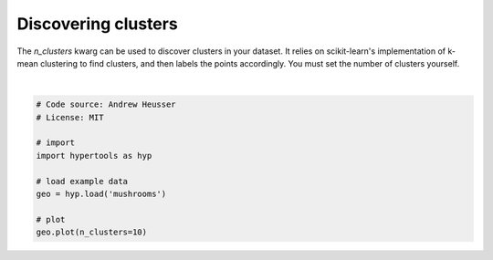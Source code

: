 
.. DO NOT EDIT.
.. THIS FILE WAS AUTOMATICALLY GENERATED BY SPHINX-GALLERY.
.. TO MAKE CHANGES, EDIT THE SOURCE PYTHON FILE:
.. "auto_examples/plot_clusters.py"
.. LINE NUMBERS ARE GIVEN BELOW.

.. only:: html

    .. note::
        :class: sphx-glr-download-link-note

        :ref:`Go to the end <sphx_glr_download_auto_examples_plot_clusters.py>`
        to download the full example code.

.. rst-class:: sphx-glr-example-title

.. _sphx_glr_auto_examples_plot_clusters.py:


=============================
Discovering clusters
=============================

The `n_clusters` kwarg can be used to discover clusters in your dataset.  It
relies on scikit-learn's implementation of k-mean clustering to find clusters,
and then labels the points accordingly. You must set the number of clusters
yourself.

.. GENERATED FROM PYTHON SOURCE LINES 12-24



.. image-sg:: /auto_examples/images/sphx_glr_plot_clusters_001.png
   :alt: plot clusters
   :srcset: /auto_examples/images/sphx_glr_plot_clusters_001.png
   :class: sphx-glr-single-img


.. rst-class:: sphx-glr-script-out

 .. code-block:: none

    /Users/jmanning/hypertools/hypertools/plot/plot.py:399: UserWarning: n_clusters overrides hue, ignoring hue.
      warnings.warn("n_clusters overrides hue, ignoring hue.")
    /Users/jmanning/hypertools/hypertools/plot/plot.py:577: UserWarning: Could not convert all list arguments to numpy arrays.  If list is longer than 256 items, it will automatically be pickled, which could cause Python 2/3 compatibility issues for the DataGeometry object.
      warnings.warn(

    <hypertools.datageometry.DataGeometry object at 0x133328080>





|

.. code-block:: Python


    # Code source: Andrew Heusser
    # License: MIT

    # import
    import hypertools as hyp

    # load example data
    geo = hyp.load('mushrooms')

    # plot
    geo.plot(n_clusters=10)


.. rst-class:: sphx-glr-timing

   **Total running time of the script:** (0 minutes 0.084 seconds)


.. _sphx_glr_download_auto_examples_plot_clusters.py:

.. only:: html

  .. container:: sphx-glr-footer sphx-glr-footer-example

    .. container:: sphx-glr-download sphx-glr-download-jupyter

      :download:`Download Jupyter notebook: plot_clusters.ipynb <plot_clusters.ipynb>`

    .. container:: sphx-glr-download sphx-glr-download-python

      :download:`Download Python source code: plot_clusters.py <plot_clusters.py>`

    .. container:: sphx-glr-download sphx-glr-download-zip

      :download:`Download zipped: plot_clusters.zip <plot_clusters.zip>`


.. only:: html

 .. rst-class:: sphx-glr-signature

    `Gallery generated by Sphinx-Gallery <https://sphinx-gallery.github.io>`_
